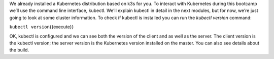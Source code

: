 We already installed a Kubernetes distribution based on k3s for you. To interact with Kubernetes during this bootcamp we’ll use the command line interface, kubectl. We’ll explain kubectl in detail in the next modules, but for now, we’re just going to look at some cluster information. To check if kubectl is installed you can run the *kubectl version* command:

``kubectl version``\ {{execute}}

OK, kubectl is configured and we can see both the version of the client and as well as the server. The client version is the kubectl version; the server version is the Kubernetes version installed on the master. You can also see details about the build.
